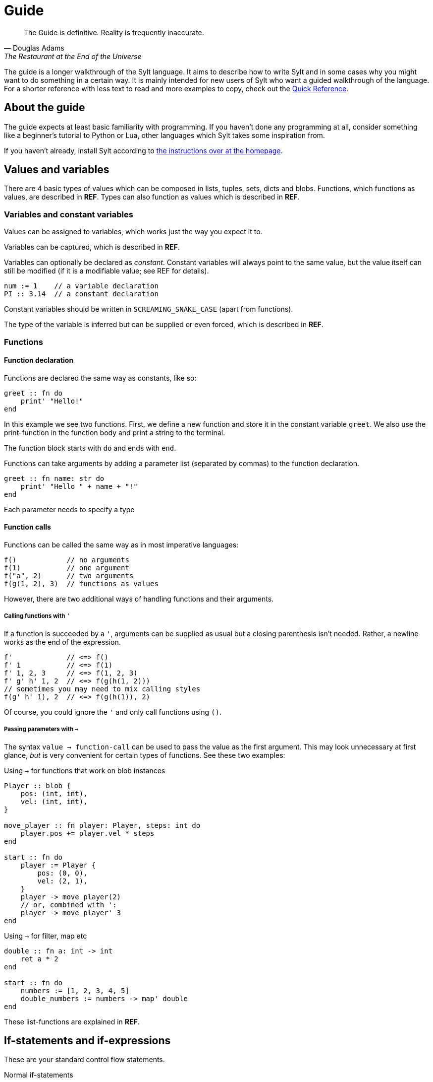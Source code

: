 = Guide

[quote, Douglas Adams, The Restaurant at the End of the Universe]
The Guide is definitive. Reality is frequently inaccurate.

The guide is a longer walkthrough of the Sylt language. It aims to describe how
to write Sylt and in some cases why you might want to do something in a certain
way. It is mainly intended for new users of Sylt who want a guided walkthrough
of the language. For a shorter reference with less text to read and more
examples to copy, check out the link:quick-reference.html[Quick Reference].

== About the guide

The guide expects at least basic familiarity with programming. If you haven't
done any programming at all, consider something like a beginner's tutorial to
Python or Lua, other languages which Sylt takes some inspiration from.

If you haven't already, install Sylt according to
link:index.html[the instructions over at the homepage].

== Values and variables

There are 4 basic types of values which can be composed in lists, tuples, sets,
dicts and blobs. Functions, which functions as values, are described in *REF*.
Types can also function as values which is described in *REF*.

=== Variables and constant variables

Values can be assigned to variables, which works just the way you expect it to.

Variables can be captured, which is described in *REF*.

Variables can optionally be declared as _constant_. Constant variables will
always point to the same value, but the value itself can still be modified (if
it is a modifiable value; see REF for details).

[source, sylt]
----
num := 1    // a variable declaration
PI :: 3.14  // a constant declaration
----

Constant variables should be written in `SCREAMING_SNAKE_CASE` (apart from
functions).

The type of the variable is inferred but can be supplied or even forced, which
is described in *REF*.

=== Functions

==== Function declaration

Functions are declared the same way as constants, like so:

[source, sylt]
----
greet :: fn do
    print' "Hello!"
end
----

In this example we see two functions. First, we define a new function and store
it in the constant variable `greet`. We also use the print-function in the
function body and print a string to the terminal.

The function block starts with `do` and ends with `end`.

Functions can take arguments by adding a parameter list (separated by commas) to
the function declaration.

[source, sylt]
----
greet :: fn name: str do
    print' "Hello " + name + "!"
end
----

Each parameter needs to specify a type

==== Function calls

Functions can be called the same way as in most imperative languages:

[source, sylt]
----
f()            // no arguments
f(1)           // one argument
f("a", 2)      // two arguments
f(g(1, 2), 3)  // functions as values
----

However, there are two additional ways of handling functions and their
arguments.

===== Calling functions with `'`

If a function is succeeded by a `'`, arguments can be supplied as usual but a
closing parenthesis isn't needed. Rather, a newline works as the end of the
expression.

[source, sylt]
----
f'             // <=> f()
f' 1           // <=> f(1)
f' 1, 2, 3     // <=> f(1, 2, 3)
f' g' h' 1, 2  // <=> f(g(h(1, 2)))
// sometimes you may need to mix calling styles
f(g' h' 1), 2  // <=> f(g(h(1)), 2)
----

Of course, you could ignore the `'` and only call functions using `()`.

===== Passing parameters with `->`

The syntax `value -> function-call` can be used to pass the value as the first
argument. This may look unnecessary at first glance, _but_ is very convenient
for certain types of functions. See these two examples:

.Using `->` for functions that work on blob instances
[source, sylt]
----
Player :: blob {
    pos: (int, int),
    vel: (int, int),
}

move_player :: fn player: Player, steps: int do
    player.pos += player.vel * steps
end

start :: fn do
    player := Player {
        pos: (0, 0),
        vel: (2, 1),
    }
    player -> move_player(2)
    // or, combined with ':
    player -> move_player' 3
end
----

.Using `->` for filter, map etc
[source, sylt]
----
double :: fn a: int -> int
    ret a * 2
end

start :: fn do
    numbers := [1, 2, 3, 4, 5]
    double_numbers := numbers -> map' double
end
----

These list-functions are explained in *REF*.

== If-statements and if-expressions

These are your standard control flow statements.

.Normal if-statements
[source, sylt]
----
if a == 0 do
    print("zero")
end
----

There is also if-expressions, which evaluate to different values depending on a
condition.

.If-expressions, as seen in e.g. Python
[source, sylt]
----
a := 5 if b == 0 else 1
----

A shortened form is available if the pass-branch is also the left hand side of
the condition.

.A motivating example for the short if-expression
[source, sylt]
----
// These two are equivalent
a := (b + 5.) / 10. if (b + 5.) / 10. > 1. else 0.
//   ^^^^^^^^^^^^^^    ^^^^^^^^^^^^^^
a := (b + 5.) / 10. if > 1. else 0.
//   ^^^^^^^^^^^^^^    ^^^^
----

===== Closures and captures

Functions declared inside other functions can capture variables
from the outer scope. This can be used to construct higher order
functions and a lot more.

.Example of a closure
[source, sylt]
----
start :: fn do
    i := 0
    add_one :: fn do
        i += 1
        i
    end

    print' add_one() // 1
    print' add_one() // 2
end
----

The closed over variable can be carried between contexts. This can be used
to create method-like behaviors when combined with a `blob`.

.Initalizer function with a closure
[source, sylt]
----
Player :: blob {
    pos: (int, int),
    update: fn -> void,
}

new_player :: fn -> Player
    self: !Player = nil
    self = Player {
        pos: (0, 0),
        update: fn do
            self.pos += (1, 1)
        end
    }
    self
end

start :: fn do
    player_a :: new_player'
    player_a.update()

    player_b :: new_player'
    player_b.update()
    player_b.update()

    print(player_a.pos)  // (1, 1)
    print(player_b.pos)  // (2, 2)
end
----

`new_player` creates a `Player` with a built in update-function that
only mutates the created `Player` blob. The `Player` blob is baked
into the update-function and cannot be changed after creation.

There are a lot of fun things you can do with closures, but this
language feature can easily be abused to create unreadable code.
Tread lightly, and carry a big git history.

== Operators

The basic operators are all here. Standard mathematical evaluation order
applies.

.Arithmetic operators
[source, sylt]
----
1 + 1       // 2
2 - 2       // 0
3 * 3       // 9
// integer division:
10 / 2      // 5
10 / 3      // 3 (note: the result was truncated)
-4          // -4
// float division:
10.0 / 2.0  // 5.0
10 / 2.0    // type error, can't divide int and float
----

.Comparison operators
[source, sylt]
----
1 < 2        // true
2 > 1        // true
1.0 <= 1.0   // true
1.0 >= 2.0   // false
"a" == "a"   // true
"a" != "a"   // false

// Assert equal. Execution is halted if the values compare non-equal
[1, 2] <=> [1, 2]
----

.Parenthesis for grouping
[source, sylt]
----
(1 + 1) * 2  // 4
----

.Boolean operators
[source, sylt]
----
true or false  // true
true and true  // true
not true       // false
----

== Imports

Code can be written in multiple files, to your liking. You don't have to
consider include-ordering or dependency cycles. Write your code anywhere you
want!

In this example, the file name of each listing is written as a comment at the
top.

[source, sylt]
----
// a.sy
use b  // imports "b.sy"

start :: fn do
    print(b.HELLO)
end
----

[source, sylt]
----
// b.sy
use a  // cycles are OK

HELLO :: "hello!"
----

All variables declared outside of functions (as well as the functions
themselves) will be reachable. Beware of global and mutable variables! Unless
you know it's what you need. :)

Files are included relative to the current file. With a leading "/" the path is
started from the directory containing the file being run, which might be useful
if a file is located a few directories down.

[source, sylt]
----
// a/b/c.sy
use d.sy   // imports "a/b/d.sy"
use /d.sy  // imports "d.sy"
----

A directory can also be used if it is supplied with a trailing "/", which will
import the file "exports.sy" in that directory. This can be used to create
modules containing related code and a central "exporting-file".

[source, sylt]
----
// a.sy
use d/  // imports "d/exports.sy"
----

Includes (both files and directories) can be aliased to other names.

[source, sylt]
----
// a.sy
use b as c   // imports "b.sy" under the namespace c
use c/ as d  // imports "c/exports.sy" under the namespace d,
             // since the namespace c is already used
----

== Loops

Apart from the simple loop-keyword, other loops are supplied by the standard
library as higher-order functions. `map`, `filter`, `reduce` and `fold` work
like they usually do.

NOTE: `->` and `'` can be used to ease the writing. See the examples below.

=== loop

The `loop` keyword can be used to create looping code similar to the `while`
keyword in languages like C and Python. The main difference is that the
condition may be omitted to create an infinite loop.

[source, sylt]
----
loop do
    print("y")
end

stack := [1, 2, 3]
loop len(stack) > 0 do
    print(pop(stack))
end
----

=== for_each

`for_each` applies a function on every element in a list. If the elements are
mutable (e.g. another list, see *REF*) it can be mutated.

[source, sylt]
----
l := [1, 2, 3]

l -> for_each' fn a: int do print(a) end

l -> for_each' fn a: int do
    // many statements
end
----

.Functions don't have to be constructed in-place.
[source, sylt]
----
Player :: blob {
    pos: (int, int)
    vel: (int, int)
}

update_player :: fn p: Player do
    p.pos += p.vel
end

// ...
players -> for_each' update_player
----

=== map

`map` applies a function on every element in a list and returns a list of the
results.

[source, sylt]
----
l = [1, 2, 3] -> map' fn a: int -> int do a * 2 end

l <=> [2, 4, 6]
----

[source, sylt]
----
points := [1, 2, 3]

sum := 0
points -> for_each' fn p: int do sum += p end

points_str := points -> map' fn p: int -> str do
    as_str(p) + "/" + as_str(sum)
end

points_str <=> ["1/6", "2/6", "3/6"]
----

=== filter

`filter` applies a function on every element in a list and keeps it if the
function returns true.

[source, sylt]
----
l := [1, 2, 3, 4] -> filter' fn a: int -> bool do rem(a, 2) == 0 end

l <=> [2, 4]
----

As a motivating example, it can be used to filter entities which should be
removed.

.Removing entities using `filter`
[source, sylt]
----
Entity :: blob {
    hp: int,
    position: (float, float)
}

is_alive :: fn entity: Entity -> bool
    ret entity.hp > 0 and entity.position[0] > 0.0 and entity.position[1] > 0.0
end

entities : [Entity] = []

// e.g. in a main-loop:
entities = entities -> filter' is_alive  // very expressive!
----

=== reduce and fold

`fold` traverses a list and applies a function to every element, carrying some
state. An initial state is also supplied. For example, the following calculates
the sum of all elements.

.Calculate sum using fold
[source, sylt]
----
add :: fn a: int, b: int -> int
    ret a + b
end

sum := [1, 2, 3, 4] -> fold' 0, add
sum <=> 1 + 2 + 3 + 4
----

`reduce` functions in much the same way, except the carry starts as the first
element in the list. If the list is empty, `nil` is returned.

.Calculate sum using reduce
[source, sylt]
----
add :: fn a: int, b: int -> int
    ret a + b
end

sum := [1, 2, 3, 4] -> reduce' add
sum <=> 1 + 2 + 3 + 4
----

== Types and the type system

Sylt is statically typed, which means that every variable and every expression
has an assigned type. Types allow the Sylt compiler to catch common errors,
such as passing the wrong argument to a function, without ever having to run
the program.

[source, sylt]
----
greet :: fn message: str do
    print("Hello " + message + "!")
end

greet("world") // Ok
greet(1)       // Type error
----

=== Basic types

These types are the building blocks of the type system. These examples show off
what the values and variables of a given type might look like.

.Integers
[source, sylt]
----
integer: int = 1
1 + 1 <=> 2
-69
----

.Floats
[source, sylt]
----
decimal: float = 1.0
(0.1 + 0.2) / 0.3
1.  // trailing 0 optional
.5  // leading 0 optional
----

.Strings
[source, sylt]
----
string: str = "string"
print("Hello, World!")
"non empty" + "" <=> "non empty"
----

.Booleans
[source, sylt]
----
is_true: bool = true
not false <=> true
5 > 4 <=> true
----

.Void
[source, sylt]
----
nothing: void = nil
----

=== Composite types

The basic types are very useful on their own, but sometimes more advanced types
are required. The list, for example, is a composite type since it can contain
other types.

.Lists
[source, sylt]
----
numbers: [int] = [1, 2, 3]
numbers -> push' 4
print(numbers[0]) // 1
print(numbers[3]) // 4
----

.Tuples
[source, sylt]
----
position: (float, float) = (5.0, 10.0)
position + (1.0, 1.0) <=> (6.0, 11.0) // Vector addition
position * 2. <=> (10.0, 20.0) // Scaling
print(position[0]) // 5.0
position[0] = 1.0 // Error, tuples are immutable
unit: () = ()
----

.Dicts
[source, sylt]
----
dict: {str: int} = {"one": 1, "two": 2}
dict["one"] <=> 1
dict["three"] = 3
empty_dict := {:}
----

.Sets
[source, sylt]
----
set: {int} = {1, 1, 2, 2}
set <=> {1, 2}
----

.Functions
[source, sylt]
----
square: fn int -> int : fn x: int -> int do
    //  ^^^^^^^^^^^^^ This is the type.
    x * x
end
// Usually the function type is omitted.
square :: fn x: int -> int do
    x * x
end
----

=== Type manipulation

There are even more things that can be done with types. For instance it is
possible to completely ignore the type system.

.Forcing types
[source, sylt]
----
definitely_a_number: !int = "oh no"
1 + definitely_a_number // Ok(?)
----

The above example will compile and run. It might run perfectly, crash or do a
backflip. Because the errors are not caught by the typesystem, forced types
should be used sparingly and only when you are 100% sure the program is
correct.

Sometimes a single variable may have values of different types. Such variables
may be represented as union-types.

.Type unions
[source, sylt]
----
number: int | float = 1
number = 1.0 // Ok, number may be a float

maybe_string: str? = nil // Shorthand for str | void
maybe_string = "string"
----

=== Blobs

Blobs are a way of creating user-defined types similar to structs in C and
objects in JavaScript.

.Blob creation and field access
[source, sylt]
----
Creature :: blob {
    hp: int,
    position: (float, float),
}

spider := Creature { hp: 5, position: (0.0, 0.0) }
spider.hp <=> 5
spider.position <=> (0.0, 0.0)
----

It is often desirable to have a function that can create blobs of a specific
type. Such a function, usually called a _constructor_, can be implemented as
follows.

.A blob constructor
[source, sylt]
----
Spider :: blob {
    hp: int,
    position: (float, float),
    eat_bug: fn -> void,
}

new_spider :: fn x: float, y: float -> Spider do
    self: !Spider = nil // Set up the variable
    self = Spider {
        hp: 5,
        position: position,
        eat_bug: fn do
            self.hp += 1
        end,
    }
    ret self
end

spider := new_spider(0.0, 0.0)
----

Notice that the `Spider` blob has many fields in common with the `Creature`
blob from before. This fact can be used to do something called
https://en.wikipedia.org/wiki/Duck_typing[duck typing], which effectively
allows us to assign `Spider` blobs to `Creature` variables.

.Duck typing
[source, sylt]
----
creatures: [Creature] = []
creatures -> push' new_spider' 0.0, 0.0
creatures[0].hp -= 1   // Ok
creatures[0].eat_bug() // Type error
----

This type error may seem counter-intuitive. We know that `creatures[0]` is a
`Spider` which has the `eat_bug` function, yet we are not allowed to call it.
What is really going on here? Once the `Spider` blob is put into the list of
of type `[Creature]` some type information is lost, meaning, there is no
reliable way of knowing the true type of something in the list. `creatures` is
a list of `Creature` and other blobs containing the same fields as `Creature`,
though every element is treated as if being of type `Creature`.

To call the `eat_bug` function anyway, forced types may be used.

.Force general blob into specific blob
[source, sylt]
----
spider: !Spider = creatures[0]
spider.eat_bug() // Ok, as long as creatures[0] is a Spider
----

== Standard library

// ?
